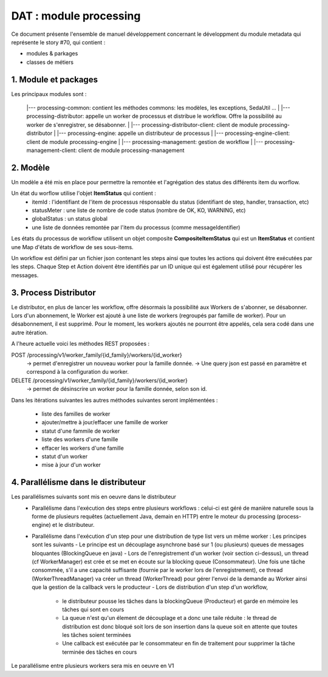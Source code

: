 DAT : module processing
#######################

Ce document présente l'ensemble de manuel développement concernant le développment du module
metadata qui représente le story #70, qui contient :

- modules & parkages
- classes de métiers


1. Module et packages
---------------------


Les principaux modules sont : 

    |--- processing-common: contient les méthodes commons: les modèles, les exceptions, SedaUtil ...
    |
    |--- processing-distributor: appelle un worker de processus et distribue le workflow. Offre la possibilité au worker de s'enregistrer, se désabonner.
    |
    |--- processing-distributor-client: client de module processing-distributor
    |
    |--- processing-engine: appelle un distributeur de processus
    |
    |--- processing-engine-client: client de module processing-engine
    |
    |--- processing-management: gestion de workflow
    |
    |--- processing-management-client: client de module processing-management

2. Modèle
---------

Un modèle a été mis en place pour permettre la remontée et l'agrégation des status des différents item du worflow.

Un état du worflow utilise l'objet **ItemStatus** qui contient :
 * itemId : l'identifiant de l'item de processus résponsable du status (identifiant de step, handler, transaction, etc)
 * statusMeter : une liste de nombre de code status (nombre de OK, KO, WARNING, etc)
 * globalStatus : un status global
 * une liste de données remontée par l'item du processus (comme messageIdentifier)

Les états du processus de workflow utilisent un objet composite **CompositeItemStatus** qui est un **ItemStatus** et contient une Map d'états de workflow de ses sous-items.

Un workflow est défini par un fichier json contenant les steps ainsi que toutes les actions qui doivent être exécutées par les steps. Chaque Step et Action doivent être identifiés par un ID unique qui est également utilisé pour récupérer les messages.



3. Process Distributor
----------------------

Le distributor, en plus de lancer les workflow, offre désormais la possibilité aux Workers de s'abonner, se désabonner.
Lors d'un abonnement, le Worker est ajouté à une liste de workers (regroupés par famille de worker). Pour un désabonnement, il est supprimé.
Pour le moment, les workers ajoutés ne pourront être appelés, cela sera codé dans une autre itération.

A l'heure actuelle voici les méthodes REST proposées :

POST /processing/v1/worker_family/{id_family}/workers/{id_worker}
  -> permet d'enregistrer un nouveau worker pour la famille donnée.
  -> Une query json est passé en paramètre et correspond à la configuration du worker.
DELETE /processing/v1/worker_family/{id_family}/workers/{id_worker}
  -> permet de désinscrire un worker pour la famille donnée, selon son id.

Dans les itérations suivantes les autres méthodes suivantes seront implémentées :

 * liste des familles de worker
 * ajouter/mettre à jour/effacer une famille de worker
 * statut d'une fammile de worker
 * liste des workers d'une famille
 * effacer les workers d'une famille
 * statut d'un worker
 * mise à jour d'un worker

4. Parallélisme dans le distributeur
------------------------------------

Les parallélismes suivants sont mis en oeuvre dans le distributeur
 * Parallélisme dans l'exécution des steps entre plusieurs workflows : celui-ci est géré de manière naturelle sous la forme de plusieurs requêtes (actuellement Java, demain en HTTP) entre le moteur du processing (process-engine) et le distributeur. 
 * Parallélisme dans l'exécution d'un step pour une distribution de type list vers un même worker : Les principes sont les suivants 
   - Le principe est un découplage asynchrone basé sur 1 (ou plusieurs) queues de messages bloquantes (BlockingQueue en java)
   - Lors de l'enregistrement d'un worker (voir section ci-dessus), un thread (cf WorkerManager) est crée et se met en écoute sur la blocking queue (Consommateur). Une fois une tâche consommée, s'il a une capacité suffisante (fournie par le worker lors de l'enregistrement), ce thread (WorkerThreadManager) va créer un thread (WorkerThread) pour gérer l'envoi de la demande au Worker ainsi que la gestion de la callback vers le producteur
   - Lors de distribution d'un step d'un workflow, 
     + le distributeur pousse les tâches dans la blockingQueue (Producteur) et garde en mémoire les tâches qui sont en cours
     + La queue n'est qu'un élement de découplage et a donc une taile réduite : le thread de distribution est donc bloqué soit lors de son insertion dans la queue soit en attente que toutes les tâches soient terminées 
     + Une callback est exécutée par le consommateur en fin de traitement pour supprimer la tâche terminée des tâches en cours

Le parallélisme entre plusieurs workers sera mis en oeuvre en V1
